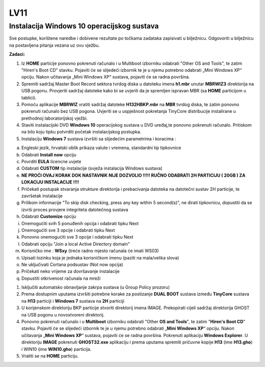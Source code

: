 LV11
====

Instalacija Windows 10 operacijskog sustava
--------------------------------------------

Sve postupke, korištene naredbe i dobivene rezultate po točkama zadataka
zapisivati u bilježnicu. Odgovoriti u bilježnicu na postavljena pitanja
vezana uz ovu vježbu.

**Zadaci:**

1. Iz **HOME** particije ponovno pokrenuti računalo i u Multiboot
   izborniku odabrati "Other OS and Tools", te zatim "Hiren's Boot CD"
   stavku. Pojaviti će se slijedeći izbornik te je u njemu potrebno
   odabrati „Mini Windows XP“ opciju. Nakon učitavanja „Mini Windows XP“
   sustava, pojaviti će se radna površina.

2. Spremiti sadržaj Master Boot Record sektora tvrdog diska u datoteku
   imena **h1.mbr** unutar **MBRWIZ3** direktorija na USB pogonu.
   Provjeriti sadržaj datoteke kako bi se uvjerili da je spremljen
   ispravan MBR (sa **HOME** particijom u tablici).

3. Pomoću aplikacije **MBRWIZ** vratiti sadržaj datoteke
   **H132HBKP.mbr** na **MBR** tvrdog diska, te zatim ponovno pokrenuti
   računalo bez USB pogona. Uvjeriti se u uspješnost pokretanja TinyCore
   distribucije instalirane u prethodnoj laboratorijskoj vježbi.

4. Staviti instalacijski DVD **Windows 10** operacijskog sustava u DVD
   uređaj,te ponovno pokrenuti računalo. Pritiskom na bilo koju tipku
   potvrditi početak instalacijskog postupka.

5. Instalaciju **Windows 7** sustava izvršiti sa slijedećim parametrima
   i koracima :

a. Engleski jezik, hrvatski oblik prikaza valute i vremena, standardni
   tip tipkovnice

b. Odabrati **Install now** opciju

c. Povrditi **EULA** licencne uvjete

d. Odabrati **CUSTOM** tip instalacije (svježa instalacija Windows
   sustava)

e. **NE PROĆI OVAJ KORAK DOK NASTAVNIK NIJE DOZVOLIO !!!!! RUČNO
   ODABRATI 2H PARTICIJU ( 20GB ) ZA LOKACIJU INSTALACIJE !!!!**

f. Pričekati postupak stvaranja strukture direktorija i prebacivanja
   datoteka na datotečni sustav 2H particije, te završetak instalacije

g. Prilikom informacije "To skip disk checking, press any key within 5
   second(s)", ne dirati tipkovnicu, dopustiti da se izvrši proces
   provjere integriteta datotečnog sustava

h. Odabrati **Customize** opciju

i. Onemogućiti svih 5 ponuđenih opcija i odabrati tipku Next

j. Onemogućiti sve 3 opcije i odabrati tipku Next

k. Ponovno onemogućiti sve 3 opcije i odabrati tipku Next

l. Odabrati opciju "Join a local Active Directory domain"

m. Korisničko ime : **WSxy** (treće radno mjesto računala će imati WS03)

n. Upisati lozinku koja je jednaka korisničkom imenu (paziti na
   mala/velika slova)

o. Ne uključivati Cortana podsustav (Not now opcija)

p. Pričekati neko vrijeme za dovršavanje instalacije

q. Dopustiti otkrivenost računala na mreži

1. Isključiti automatsko obnavljanje zakrpa sustava (u Group Policy
   prozoru)

2. Prema dostupnim uputama izvršiti potrebne korake za postizanje **DUAL
   BOOT** sustava između **TinyCore** sustava na **H13** particiji i
   **Windows 7** sustava na **2H** particiji

3. U korijenskom direktoriju BKP particije stvoriti direktorij imena
   IMAGE. Prekopirati cijeli sadržaj direktorija GHOST na USB pogonu u
   novostvoreni direktorij.

4. Ponovno pokrenuti računalo i u **Multiboot** izborniku odabrati
   "Other **OS and Tools**", te zatim "**Hiren's Boot CD**" stavku.
   Pojaviti će se slijedeći izbornik te je u njemu potrebno odabrati
   „\ **Mini Windows XP**\ “ opciju. Nakon učitavanja „\ **Mini Windows
   XP**\ “ sustava, pojaviti će se radna površina. Pokrenuti aplikaciju
   **Windows Explorer**. U direktoriju **IMAGE** pokrenuti
   **GHOST32.exe** aplikaciju i prema uputama spremiti pričuvne kopije
   **H13** (ime **H13.gho**) i WIN10 (ime **WIN10.gho**) particija.

5. Vratiti se na **HOME** particiju.
